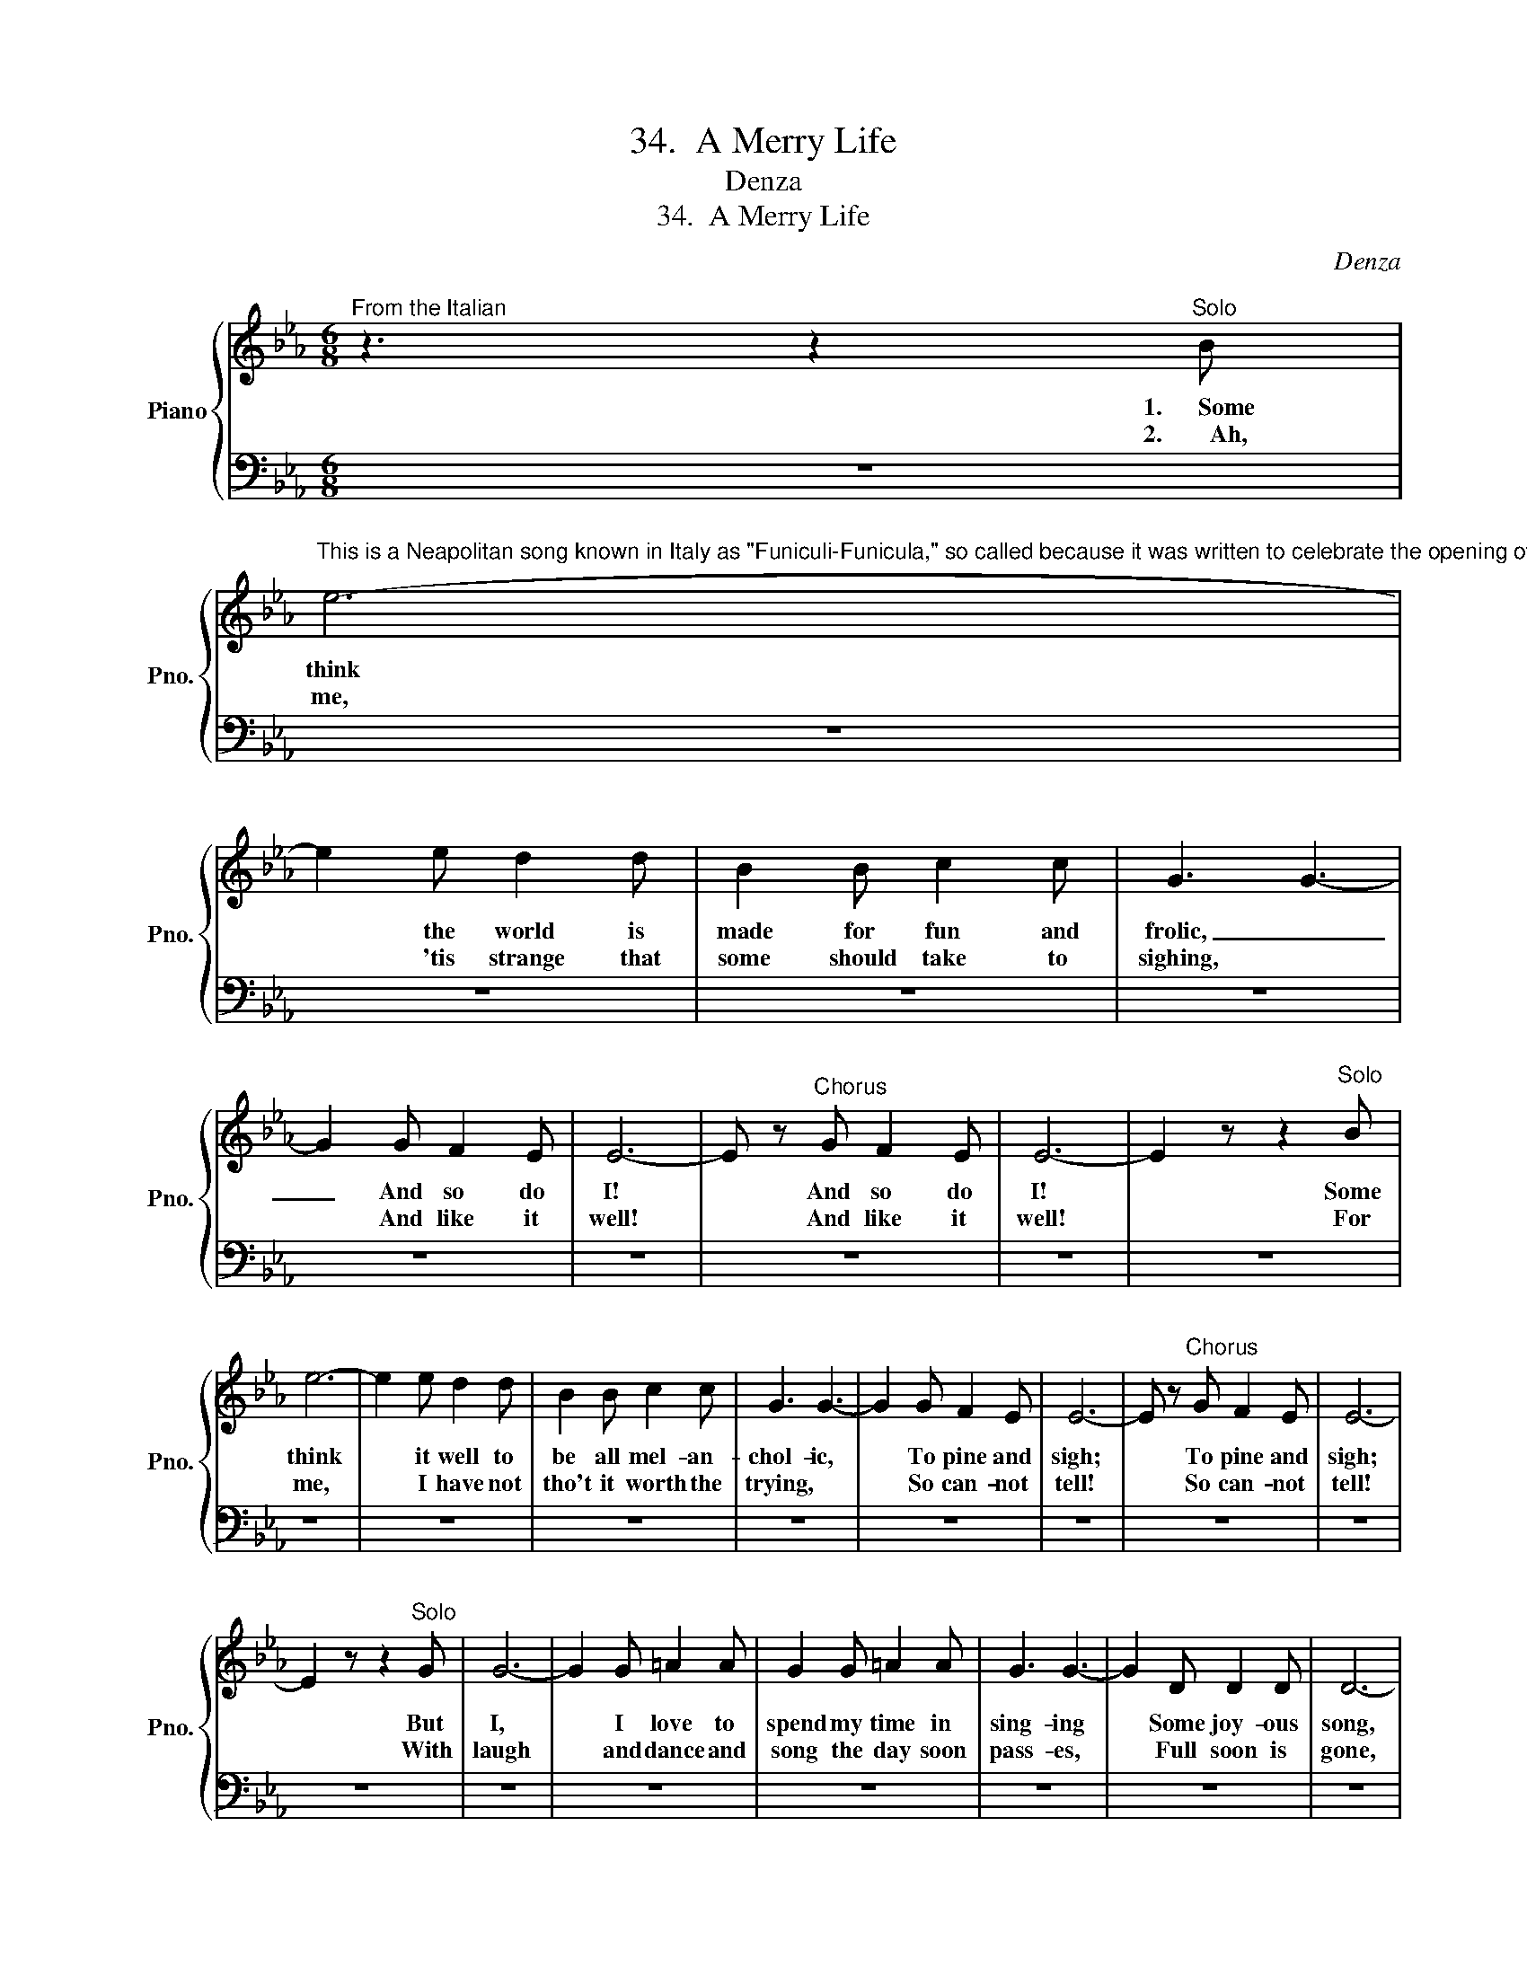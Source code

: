 X:1
T:34.  A Merry Life
T:Denza
T:34.  A Merry Life
C:Denza
%%score { 1 | 2 }
L:1/8
M:6/8
K:Eb
V:1 treble nm="Piano" snm="Pno."
V:2 bass 
V:1
"^From the Italian" z3 z2"^Solo" B | %1
w: 1.~~~~~~Some|
w: 2.~~~~~~~~Ah,|
"^This is a Neapolitan song known in Italy as \"Funiculi-Funicula,\" so called because it was written to celebrate the opening of the funicular railroad (cars drawn by cable), up Mt. Vesuvius.  It became a popular street-song in Naples and has spread to all parts of the world.  It portrays the care-free life of the Italian idler." e6- | %2
w: think|
w: me,|
 e2 e d2 d | B2 B c2 c | G3 G3- | G2 G F2 E | E6- | E z"^Chorus" G F2 E | E6- | E2 z z2"^Solo" B | %10
w: * the world is|made for fun and|frolic, _|_ And so do|I!|* And so do|I!|* Some|
w: * 'tis strange that|some should take to|sighing, *|* And like it|well!|* And like it|well!|* For|
 e6- | e2 e d2 d | B2 B c2 c | G3 G3- | G2 G F2 E | E6- | E z"^Chorus" G F2 E | E6- | %18
w: think|* it well to|be all mel- an-|chol- ic,|* To pine and|sigh;|* To pine and|sigh;|
w: me,|* I have not|tho't it worth the|trying, *|* So can- not|tell!|* So can- not|tell!|
 E2 z z2"^Solo" G | G6- | G2 G =A2 A | G2 G =A2 A | G3 G3- | G2 D D2 D | D6- | %25
w: * But|I,|* I love to|spend my time in|sing- ing|* Some joy- ous|song,|
w: * With|laugh|* and dance and|song the day soon|pass- es,|* Full soon is|gone,|
 D z"^Chorus" D D2 D | D6- | D2 z z2"^Solo" B | B6- | B2 B c2 c | B2 B c2 c | B3 B3- | B2 F F2 F | %33
w: * Some joy- ous|song:|* To|set|* the air with|mu- sic bravely _|ring- ing|* Is far from|
w: * Full soon is|gone;|* For|mirth|* was made for|joy- ous lads and|lass- es|* To call their|
 F6- |!f! F z"^Chorus" F F2 F | F6- | F2 z z3 |!f!"^1st time Solo" [Bd]3 [Ac] z z | %38
w: wrong!|* Is far from|wrong!||Hark- en!|
w: own!|* To call their|own!|||
 [Bd]3 [Ac] z z | [ce]2 [Bd] [Ac]2 [ce] | [Bd]3- [Bd]2 z | [Bd]3 [Ac] z z | [Bd]3 [Ac] z z | %43
w: Hark- en!|Music * sounds a-|far! _|Hark- en!|Hark- en!|
w: |||||
 [ce]2 [Bd] [Ac]2 [ce] | [GB]!p! z [EG] [EG]2 [EG] | [FG]2 [FG] [FG]2 [FG] | %46
w: Music _ sounds a-|far! Tra- la- la|la, tra- la- la-|
w: |||
 [EG]2 [EG] [EG]2 [EG] | G2 G G2!mf!!<(! G | [ce]6!<)! |!f! [df]2!>(! [ce]!>)! [Ac]2 [ce] | %50
w: la, tra- la- la-|la, tra- la- la-|la!|Joy is ev'- ry|
w: ||||
 [GB] z [EG] [EG]2 [FA] | [GB]2 [FA] [EG]2 [DF] | E2 z z3 |] %53
w: where Tra- la- la-|la, tra- la- la-|la!|
w: |||
V:2
 z6 | z6 | z6 | z6 | z6 | z6 | z6 | z6 | z6 | z6 | z6 | z6 | z6 | z6 | z6 | z6 | z6 | z6 | z6 | %19
 z6 | z6 | z6 | z6 | z6 | z6 | z6 | z6 | z6 | z6 | z6 | z6 | z6 | z6 | z6 | z6 | z6 | z6 | %37
 B,3 B, z z | B,3 B, z z | B,2 B, B,2 B, | B,3- B,2 z | B,3 B, z z | B,3 B, z z | B,2 B, B,2 B, | %44
 [E,B,] z [E,B,] [E,B,]2 [E,B,] | [D,=B,]2 [D,B,] [D,B,]2 [D,B,] | [C,C]2 [C,C] [C,C]2 [C,C] | %47
 [=B,,D]2 [B,,D] [B,,D]2 [B,,D] | [C,C]6 | A,2 A, A,2 A, | B, z B, B,2 B, | %51
 B,2 [B,,B,] [B,,B,]2 [B,,A,] | [E,G,]2 z z3 |] %53

